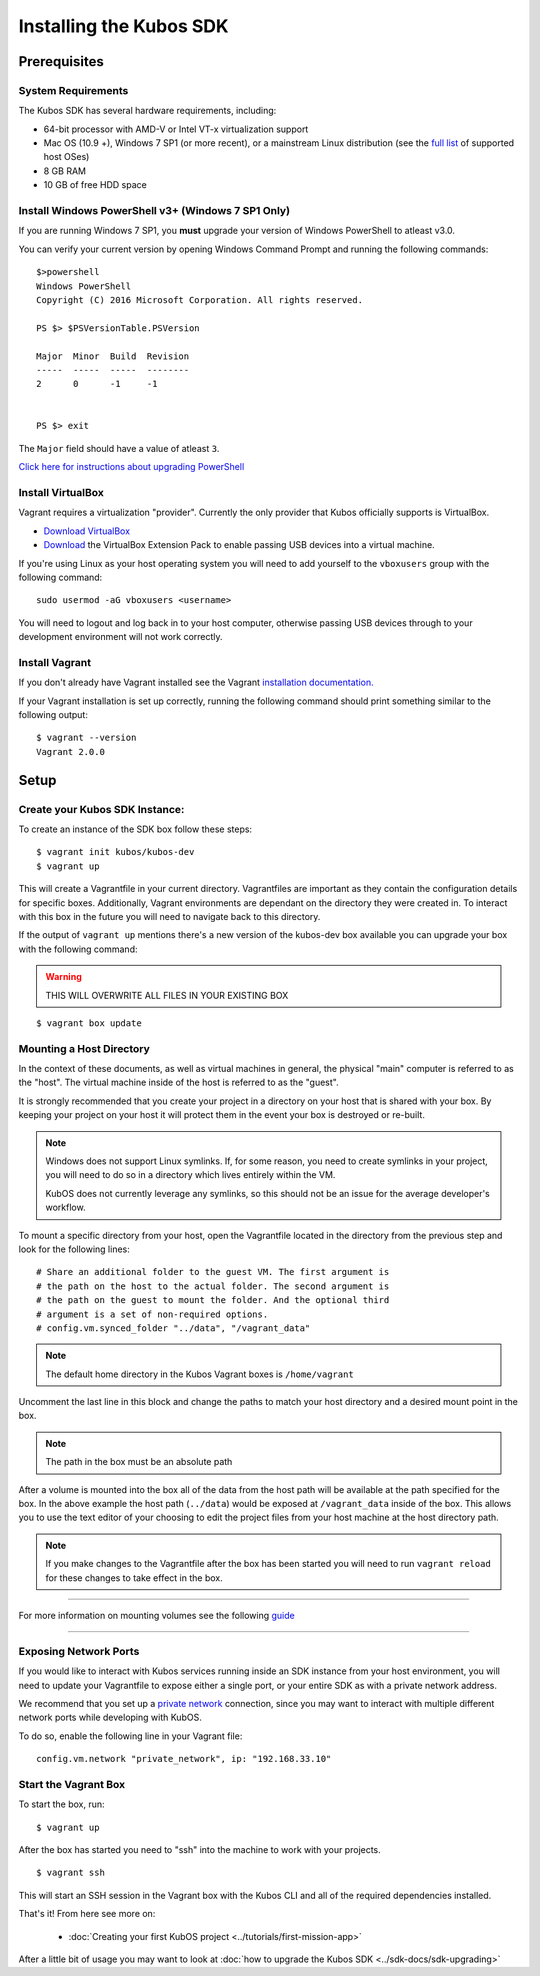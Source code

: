 Installing the Kubos SDK
========================

Prerequisites
-------------

System Requirements
~~~~~~~~~~~~~~~~~~~

The Kubos SDK has several hardware requirements, including:

-  64-bit processor with AMD-V or Intel VT-x virtualization support
-  Mac OS (10.9 +), Windows 7 SP1 (or more recent), or a mainstream
   Linux distribution (see the `full
   list <https://www.virtualbox.org/manual/ch01.html#hostossupport>`__
   of supported host OSes)
-  8 GB RAM
-  10 GB of free HDD space

.. _powershell:

Install Windows PowerShell v3+ (Windows 7 SP1 Only)
~~~~~~~~~~~~~~~~~~~~~~~~~~~~~~~~~~~~~~~~~~~~~~~~~~~

If you are running Windows 7 SP1, you **must** upgrade your version of
Windows PowerShell to atleast v3.0.

You can verify your current version by opening Windows Command Prompt
and running the following commands::

    $>powershell
    Windows PowerShell
    Copyright (C) 2016 Microsoft Corporation. All rights reserved.
    
    PS $> $PSVersionTable.PSVersion
    
    Major  Minor  Build  Revision
    -----  -----  -----  --------
    2      0      -1     -1
  
    
    PS $> exit

The ``Major`` field should have a value of atleast ``3``.

`Click here for instructions about upgrading PowerShell <https://docs.microsoft.com/en-us/powershell/scripting/setup/installing-windows-powershell?view=powershell-5.1>`__

Install VirtualBox
~~~~~~~~~~~~~~~~~~

Vagrant requires a virtualization "provider". Currently the only
provider that Kubos officially supports is VirtualBox.

-  `Download VirtualBox <https://www.virtualbox.org/wiki/Downloads>`__

-  `Download <https://www.virtualbox.org/wiki/Downloads>`__ the
   VirtualBox Extension Pack to enable passing USB devices into a
   virtual machine.

If you're using Linux as your host operating system you will need to add
yourself to the ``vboxusers`` group with the following command:

::

        sudo usermod -aG vboxusers <username>

You will need to logout and log back in to your host computer, otherwise
passing USB devices through to your development environment will not work correctly.

Install Vagrant
~~~~~~~~~~~~~~~

If you don't already have Vagrant installed see the Vagrant
`installation
documentation. <https://www.vagrantup.com/docs/installation>`__

If your Vagrant installation is set up correctly, running the following
command should print something similar to the following output:

::

        $ vagrant --version
        Vagrant 2.0.0

Setup
-----

Create your Kubos SDK Instance:
~~~~~~~~~~~~~~~~~~~~~~~~~~~~~~~

To create an instance of the SDK box follow these steps:

::

       $ vagrant init kubos/kubos-dev
       $ vagrant up

This will create a Vagrantfile in your current directory. Vagrantfiles
are important as they contain the configuration details for specific
boxes. Additionally, Vagrant environments are dependant on the directory
they were created in. To interact with this box in the future you will
need to navigate back to this directory.

If the output of ``vagrant up`` mentions there's a new version of the
kubos-dev box available you can upgrade your box with the following
command:

.. warning:: THIS WILL OVERWRITE ALL FILES IN YOUR EXISTING BOX

::

        $ vagrant box update
        
.. _mount-directory:

Mounting a Host Directory
~~~~~~~~~~~~~~~~~~~~~~~~~

In the context of these documents, as well as virtual machines in
general, the physical "main" computer is referred to as the "host". The
virtual machine inside of the host is referred to as the "guest".

It is strongly recommended that you create your project in a directory
on your host that is shared with your box.
By keeping your project on your host it will protect them in the event
your box is destroyed or re-built.

.. note::
    
    Windows does not support Linux symlinks. If, for some reason, you need to create symlinks in
    your project, you will need to do so in a directory which lives entirely within the VM.
    
    KubOS does not currently leverage any symlinks, so this should not be an issue for the average
    developer's workflow.

To mount a specific directory from your host, open the Vagrantfile
located in the directory from the previous step and look for the
following lines:

::

        # Share an additional folder to the guest VM. The first argument is
        # the path on the host to the actual folder. The second argument is
        # the path on the guest to mount the folder. And the optional third
        # argument is a set of non-required options.
        # config.vm.synced_folder "../data", "/vagrant_data"

.. Note::
  The default home directory in the Kubos Vagrant boxes is ``/home/vagrant``

Uncomment the last line in this block and change the paths to match your
host directory and a desired mount point in the box.

.. Note::
  The path in the box must be an absolute path

After a volume is mounted into the box all of the data from the host
path will be available at the path specified for the box. In the above
example the host path (``../data``) would be exposed at
``/vagrant_data`` inside of the box. This allows you to use the text
editor of your choosing to edit the project files from your host machine
at the host directory path.

.. Note::
  If you make changes to the Vagrantfile after the box has been
  started you will need to run ``vagrant reload`` for these changes to
  take effect in the box.

--------------

For more information on mounting volumes see the following `guide <https://www.vagrantup.com/docs/synced-folders/basic_usage.html>`__

--------------

.. _sdk-port-forward:

Exposing Network Ports
~~~~~~~~~~~~~~~~~~~~~~

If you would like to interact with Kubos services running inside an SDK instance from your host
environment, you will need to update your Vagrantfile to expose either a single port, or your
entire SDK as with a private network address.

We recommend that you set up a `private network <https://www.vagrantup.com/docs/networking/private_network.html>`__
connection, since you may want to interact with multiple different network ports while developing
with KubOS.

To do so, enable the following line in your Vagrant file::

    config.vm.network "private_network", ip: "192.168.33.10"

Start the Vagrant Box
~~~~~~~~~~~~~~~~~~~~~

To start the box, run:

::

        $ vagrant up

After the box has started you need to "ssh" into the machine to work
with your projects.

::

        $ vagrant ssh

This will start an SSH session in the Vagrant box with the Kubos CLI and
all of the required dependencies installed.

That's it! From here see more on:

  - :doc:`Creating your first KubOS project <../tutorials/first-mission-app>`

After a little bit of usage you may want to look at :doc:`how to upgrade the
Kubos SDK <../sdk-docs/sdk-upgrading>`
